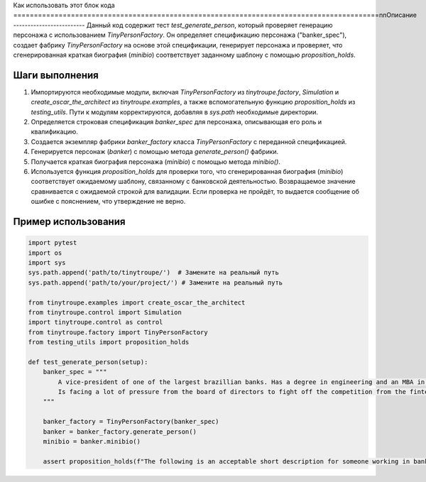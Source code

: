 Как использовать этот блок кода
=========================================================================================\n\nОписание
-------------------------
Данный код содержит тест `test_generate_person`, который проверяет генерацию персонажа с использованием `TinyPersonFactory`.  Он определяет спецификацию персонажа ("banker_spec"), создает фабрику `TinyPersonFactory` на основе этой спецификации, генерирует персонажа и проверяет, что сгенерированная краткая биография (`minibio`) соответствует заданному шаблону с помощью `proposition_holds`.

Шаги выполнения
-------------------------
1. Импортируются необходимые модули, включая `TinyPersonFactory` из `tinytroupe.factory`, `Simulation` и `create_oscar_the_architect` из `tinytroupe.examples`, а также вспомогательную функцию `proposition_holds` из `testing_utils`. Пути к модулям корректируются, добавляя в `sys.path` необходимые директории.
2. Определяется строковая спецификация `banker_spec` для персонажа, описывающая его роль и квалификацию.
3. Создается экземпляр фабрики `banker_factory` класса `TinyPersonFactory` с переданной спецификацией.
4. Генерируется персонаж (`banker`) с помощью метода `generate_person()` фабрики.
5. Получается краткая биография персонажа (`minibio`) с помощью метода `minibio()`.
6. Используется функция `proposition_holds` для проверки того, что сгенерированная биография (`minibio`) соответствует ожидаемому шаблону, связанному с банковской деятельностью.  Возвращаемое значение сравнивается с ожидаемой строкой для валидации.  Если проверка не пройдёт, то выдается сообщение об ошибке с пояснением, что утверждение не верно.

Пример использования
-------------------------
.. code-block:: python

    import pytest
    import os
    import sys
    sys.path.append('path/to/tinytroupe/')  # Замените на реальный путь
    sys.path.append('path/to/your/project/') # Замените на реальный путь

    from tinytroupe.examples import create_oscar_the_architect
    from tinytroupe.control import Simulation
    import tinytroupe.control as control
    from tinytroupe.factory import TinyPersonFactory
    from testing_utils import proposition_holds

    def test_generate_person(setup):
        banker_spec = """
            A vice-president of one of the largest brazillian banks. Has a degree in engineering and an MBA in finance. 
            Is facing a lot of pressure from the board of directors to fight off the competition from the fintechs.    
        """

        banker_factory = TinyPersonFactory(banker_spec)
        banker = banker_factory.generate_person()
        minibio = banker.minibio()

        assert proposition_holds(f"The following is an acceptable short description for someone working in banking: '{minibio}'"), f"Proposition is false according to the LLM."